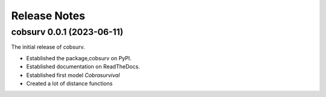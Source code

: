 Release Notes
=============

cobsurv 0.0.1 (2023-06-11)
-----------------------------------

The initial release of cobsurv.

- Established the package,cobsurv on PyPI.
- Established documentation on ReadTheDocs.
- Established first model `Cobrasurvival`
- Created a lot of distance functions



